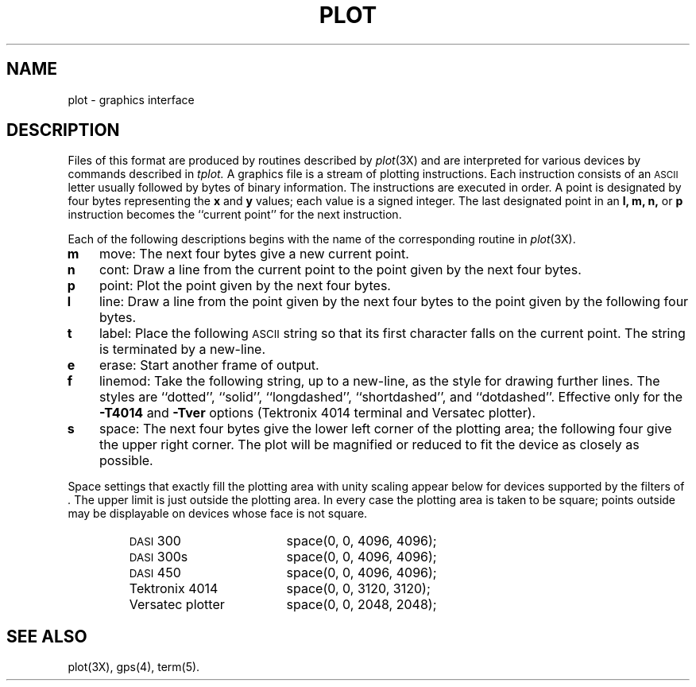 '\"macro stdmacro
.TH PLOT 4
.SH NAME
plot \- graphics interface
.SH DESCRIPTION
Files of this format are produced by routines
described by
.IR plot (3X)
and are interpreted for various devices
by commands described in
.IR  tplot.
A graphics file is a stream of plotting instructions.
Each instruction consists of an \s-1ASCII\s+1 letter
usually followed by bytes of binary information.
The instructions are executed in order.
A point is designated by
four bytes representing
the
.B x
and
.B y
values;
each value
is a signed integer.
The last designated point in an
.B "l, m, n,"
or
.B p
instruction becomes the ``current point''
for the next instruction.
.PP
Each of the following descriptions begins with the name
of the corresponding routine in
.IR  plot (3X).
.TP 3
.B  m
move:  The next four bytes give a new current point.
.TP
.B  n
cont:  Draw a line from the current point to
the point given by the next four bytes.
.TP
.B  p
point:  Plot the point given by the next four bytes.
.TP
.B  l
line:  Draw a line from the point given by the next
four bytes to the point given by the following four bytes.
.TP
.B  t
label:  Place the following \s-1ASCII\s0 string so that its
first character falls on the current point.
The string is terminated by a new-line.
.TP
.B  e
erase:  Start another frame of output.
.TP
.B  f
linemod:  Take the following string, up to a new-line,
as the style for drawing further lines.
The styles are
``dotted'',
``solid'', ``longdashed'', ``shortdashed'', and ``dotdashed''.
Effective only 
for the
.B \-T4014
and
.B \-Tver
options
(Tektronix 4014 terminal and Versatec plotter).
.TP
.B  s
space:  The next four bytes give
the lower left corner of the plotting area;
the following four give the upper right corner.
The plot will be magnified or reduced to fit
the device as closely as possible.
.PP
Space settings that exactly fill the plotting area
with unity scaling appear below for
devices supported by the filters of
.IR .
The upper limit is just outside the plotting area.
In every case the plotting area is taken to be square;
points outside may be displayable on
devices whose face is not square.
.PP
.RS
.PD 0
.TP 18
.SM
DASI \*S300
space(0, 0, 4096, 4096);
.TP
.SM
DASI \*S300s
space(0, 0, 4096, 4096);
.TP
.SM
DASI \*S450
space(0, 0, 4096, 4096);
.TP
Tektronix 4014
space(0, 0, 3120, 3120);
.TP
Versatec plotter
space(0, 0, 2048, 2048);
.PD
.RE
.SH SEE ALSO
plot(3X),
gps(4),
term(5).
.\"	@(#)plot.4	5.1 of 10/15/83
